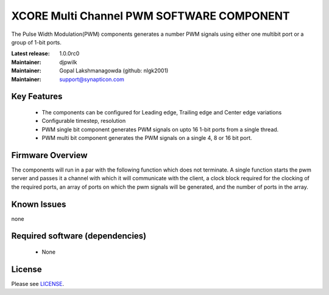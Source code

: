 XCORE Multi Channel PWM SOFTWARE COMPONENT
..............................................
.. image:: https://s3-eu-west-1.amazonaws.com/synapticon-resources/images/logos/synapticon_fullname_blackoverwhite_280x48.png
.. image:: http://s27.postimg.org/higfoxmn7/xmos_logo_reduced.png

The Pulse Width Modulation(PWM) components generates a number PWM signals using either one multibit port or a group of 1-bit ports. 

:Latest release: 1.0.0rc0
:Maintainer: djpwilk
:Maintainer: Gopal Lakshmanagowda (github: nlgk2001)
:Maintainer: support@synapticon.com

Key Features
============

  * The components can be configured for Leading edge, Trailing edge and Center edge variations
  * Configurable timestep, resolution
  * PWM single bit component generates PWM signals on upto 16 1-bit ports from a single thread.
  * PWM multi bit component generates the PWM signals on a single 4, 8 or 16 bit port.

Firmware Overview
=================

The components will run in a par with the following function which does not terminate. A single function starts the pwm server and passes it a channel with 
which it will communicate with the client, a clock block required for the clocking of the required ports, an array of ports on which the pwm signals will be generated, and the number of ports in the array. 

Known Issues
============

none

Required software (dependencies)
================================

  * None

License
=======

Please see `LICENSE`_.


.. _LICENSE: https://github.com/synapticon/sc_pwm/blob/master/LICENSE.dox
